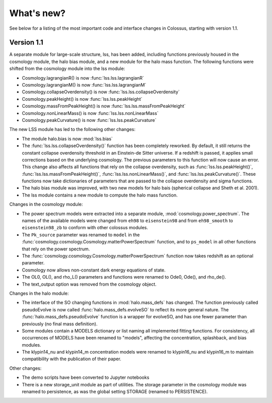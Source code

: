 ===================================================================================================
What's new?
===================================================================================================

See below for a listing of the most important code and interface changes in Colossus, starting 
with version 1.1.

***************************************************************************************************
Version 1.1
***************************************************************************************************

A separate module for large-scale structure, lss, has been added, including functions previously
housed in the cosmology module, the halo bias module, and a new module for the halo mass function.
The following functions were shifted from the cosmology module into the lss module:

* Cosmology.lagrangianR() is now :func:`lss.lss.lagrangianR`
* Cosmology.lagrangianM() is now :func:`lss.lss.lagrangianM`
* Cosmology.collapseOverdensity() is now :func:`lss.lss.collapseOverdensity`
* Cosmology.peakHeight() is now :func:`lss.lss.peakHeight`
* Cosmology.massFromPeakHeight() is now :func:`lss.lss.massFromPeakHeight`
* Cosmology.nonLinearMass() is now :func:`lss.lss.nonLinearMass`
* Cosmology.peakCurvature() is now :func:`lss.lss.peakCurvature`

The new LSS module has led to the following other changes:

* The module halo.bias is now :mod:`lss.bias`
* The :func:`lss.lss.collapseOverdensity()` function has been completely reworked. By default, it 
  still returns the constant collapse overdensity threshold in an Einstein-de Sitter universe. If a 
  redshift is passed, it applies small corrections based on the underlying cosmology. The previous 
  parameters to this function will now cause an error. This change also affects all functions that
  rely on the collapse overdensity, such as :func:`lss.lss.peakHeight()`, 
  :func:`lss.lss.massFromPeakHeight()`, :func:`lss.lss.nonLinearMass()`, and 
  :func:`lss.lss.peakCurvature()`. These functions now take dictionaries of parameters that are 
  passed to the collapse overdensity and sigma functions.
* The halo bias module was improved, with two new models for halo bais (spherical collapse and
  Sheth et al. 2001).
* The lss module contains a new module to compute the halo mass function.

Changes in the cosmology module:

* The power spectrum models were extracted into a separate module, :mod:`cosmology.power_spectrum`.
  The names of the available models were changed from ``eh98`` to ``eisenstein98`` and from 
  ``eh98_smooth`` to ``eisenstein98_zb`` to conform with other colossus modules.
* The ``Pk_source`` parameter was renamed to ``model`` in the :func:`cosmology.cosmology.Cosmology.matterPowerSpectrum`
  function, and to ``ps_model`` in all other functions that rely on the power spectrum.
* The :func:`cosmology.cosmology.Cosmology.matterPowerSpectrum` function now takes redshift as
  an optional parameter.
* Cosmology now allows non-constant dark energy equations of state. 
* The OL0, OL(), and rho_L() parameters and functions were renamed to Ode0, Ode(), and rho_de().
* The text_output option was removed from the cosmology object.

Changes in the halo module: 

* The interface of the SO changing functions in :mod:`halo.mass_defs` has changed. The function
  previously called pseudoEvolve is now called :func:`halo.mass_defs.evolveSO` to reflect its more
  general nature. The :func:`halo.mass_defs.pseudoEvolve` function is a wrapper for evolveSO, and
  has one fewer parameter than previously (no final mass definition).
* Some modules contain a MODELS dictionary or list naming all implemented fitting functions. For
  consistency, all occurrences of MODELS have been renamed to "models", affecting the concentration,
  splashback, and bias modules.
* The klypin14_nu and klypin14_m concentration models were renamed to klypin16_nu and klypin16_m
  to maintain compatibility with the publication of their paper.

Other changes:

* The demo scripts have been converted to Jupyter notebooks
* There is a new storage_unit module as part of utilities. The storage parameter in the cosmology
  module was renamed to persistence, as was the global setting STORAGE (renamed to PERSISTENCE).
